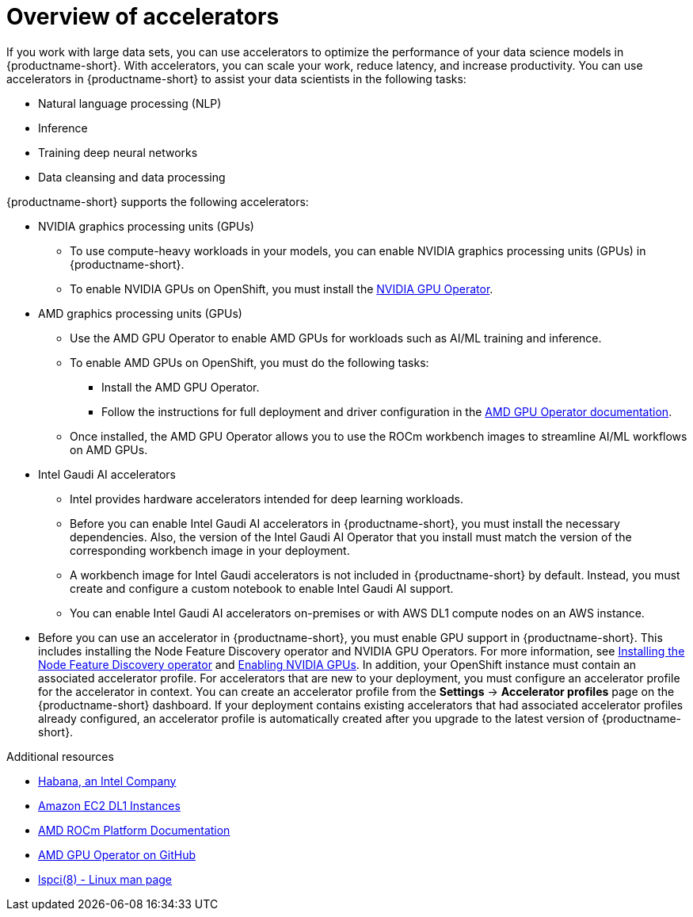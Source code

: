 :_module-type: CONCEPT

[id='overview-of-accelerators_{context}']
= Overview of accelerators

[role='_abstract']
If you work with large data sets, you can use accelerators to optimize the performance of your data science models in {productname-short}. With accelerators, you can scale your work, reduce latency, and increase productivity. You can use accelerators in {productname-short} to assist your data scientists in the following tasks:

* Natural language processing (NLP)
* Inference
* Training deep neural networks
* Data cleansing and data processing

{productname-short} supports the following accelerators:

* NVIDIA graphics processing units (GPUs)
** To use compute-heavy workloads in your models, you can enable NVIDIA graphics processing units (GPUs) in {productname-short}.
** To enable NVIDIA GPUs on OpenShift, you must install the link:https://docs.nvidia.com/datacenter/cloud-native/openshift/latest/index.html[NVIDIA GPU Operator].
* AMD graphics processing units (GPUs)
** Use the AMD GPU Operator to enable AMD GPUs for workloads such as AI/ML training and inference.
** To enable AMD GPUs on OpenShift, you must do the following tasks:
*** Install the AMD GPU Operator.
*** Follow the instructions for full deployment and driver configuration in the link:https://dcgpu.docs.amd.com/projects/gpu-operator/en/main/index.html[AMD GPU Operator documentation].

** Once installed, the AMD GPU Operator allows you to use the ROCm workbench images to streamline AI/ML workflows on AMD GPUs.
* Intel Gaudi AI accelerators
** Intel provides hardware accelerators intended for deep learning workloads.
** Before you can enable Intel Gaudi AI accelerators in {productname-short}, you must install the necessary dependencies. Also, the version of the Intel Gaudi AI Operator that you install must match the version of the corresponding workbench image in your deployment.
** A workbench image for Intel Gaudi accelerators is not included in {productname-short} by default. Instead, you must create and configure a custom notebook to enable Intel Gaudi AI support.
** You can enable Intel Gaudi AI accelerators on-premises or with AWS DL1 compute nodes on an AWS instance.
ifndef::upstream[]
* Before you can use an accelerator in {productname-short}, you must enable GPU support in {productname-short}. This includes installing the Node Feature Discovery operator and NVIDIA GPU Operators. For more information, see link:https://docs.redhat.com/en/documentation/openshift_container_platform/{ocp-latest-version}/html/specialized_hardware_and_driver_enablement/psap-node-feature-discovery-operator#installing-the-node-feature-discovery-operator_psap-node-feature-discovery-operator[Installing the Node Feature Discovery operator^] and link:{rhoaidocshome}{default-format-url}/managing_openshift_ai/enabling_accelerators#enabling-nvidia-gpus_managing-rhoai[Enabling NVIDIA GPUs^].
endif::[]
ifdef::upstream[]
* Before you can use an accelerator in {productname-short}, you must enable GPU support in {productname-short}. This includes installing the Node Feature Discovery and NVIDIA GPU Operators. For more information, see https://docs.nvidia.com/datacenter/cloud-native/openshift/latest/index.html[NVIDIA GPU Operator on {org-name} OpenShift Container Platform^] in the NVIDIA documentation. 
endif::[]
In addition, your OpenShift instance must contain an associated accelerator profile. For accelerators that are new to your deployment, you must configure an accelerator profile for the accelerator in context. You can create an accelerator profile from the *Settings* -> *Accelerator profiles* page on the {productname-short} dashboard. If your deployment contains existing accelerators that had associated accelerator profiles already configured, an accelerator profile is automatically created after you upgrade to the latest version of {productname-short}.

[role="_additional-resources"]
.Additional resources
* link:https://habana.ai/[Habana, an Intel Company]
* link:https://aws.amazon.com/ec2/instance-types/dl1/[Amazon EC2 DL1 Instances]
* link:https://docs.amd.com/en/solutions/ai-machine-learning/rocm[AMD ROCm Platform Documentation]
* link:https://github.com/ROCm/gpu-operator[AMD GPU Operator on GitHub]
* link:https://linux.die.net/man/8/lspci[lspci(8) - Linux man page]